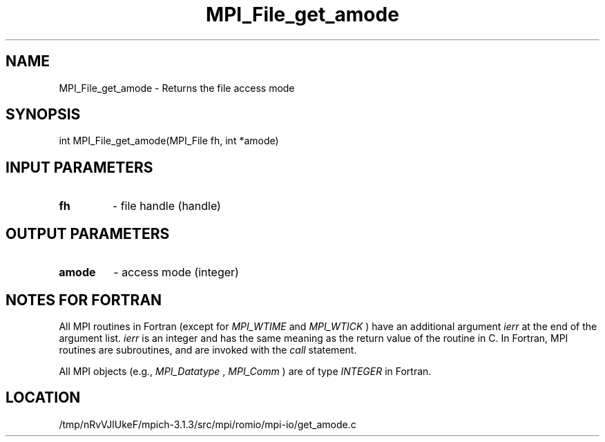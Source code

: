 .TH MPI_File_get_amode 3 "10/7/2014" " " "MPI"
.SH NAME
MPI_File_get_amode \-  Returns the file access mode 
.SH SYNOPSIS
.nf
int MPI_File_get_amode(MPI_File fh, int *amode)
.fi
.SH INPUT PARAMETERS
.PD 0
.TP
.B fh 
- file handle (handle)
.PD 1

.SH OUTPUT PARAMETERS
.PD 0
.TP
.B amode 
- access mode (integer)
.PD 1

.SH NOTES FOR FORTRAN
All MPI routines in Fortran (except for 
.I MPI_WTIME
and 
.I MPI_WTICK
) have
an additional argument 
.I ierr
at the end of the argument list.  
.I ierr
is an integer and has the same meaning as the return value of the routine
in C.  In Fortran, MPI routines are subroutines, and are invoked with the
.I call
statement.

All MPI objects (e.g., 
.I MPI_Datatype
, 
.I MPI_Comm
) are of type 
.I INTEGER
in Fortran.
.SH LOCATION
/tmp/nRvVJlUkeF/mpich-3.1.3/src/mpi/romio/mpi-io/get_amode.c
